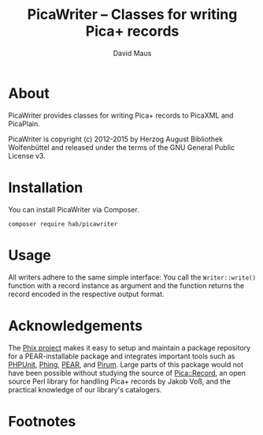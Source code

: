 #+TITLE: PicaWriter -- Classes for writing Pica+ records
#+AUTHOR: David Maus
#+EMAIL: maus@hab.de

* About

PicaWriter provides classes for writing Pica+ records to PicaXML and PicaPlain.

PicaWriter is copyright (c) 2012-2015 by Herzog August Bibliothek Wolfenbüttel and released under the
terms of the GNU General Public License v3.

* Installation

You can install PicaWriter via Composer.

#+BEGIN_EXAMPLE
composer require hab/picawriter
#+END_EXAMPLE

* Usage

All writers adhere to the same simple interface: You call the =Writer::write()= function with a
record instance as argument and the function returns the record encoded in the respective output
format.

* Acknowledgements

The [[http://phix-project.org][Phix project]] makes it easy to setup and maintain a package repository for a PEAR-installable
package and integrates important tools such as [[http://phpunit.de][PHPUnit]], [[http://phing.info][Phing]], [[http://pear.php.net][PEAR]], and [[http://pirum.sensiolabs.org/][Pirum]]. Large parts of this
package would not have been possible without studying the source of [[http://search.cpan.org/dist/PICA-Record/][Pica::Record]], an open source
Perl library for handling Pica+ records by Jakob Voß, and the practical knowledge of our library's
catalogers.

* Footnotes
